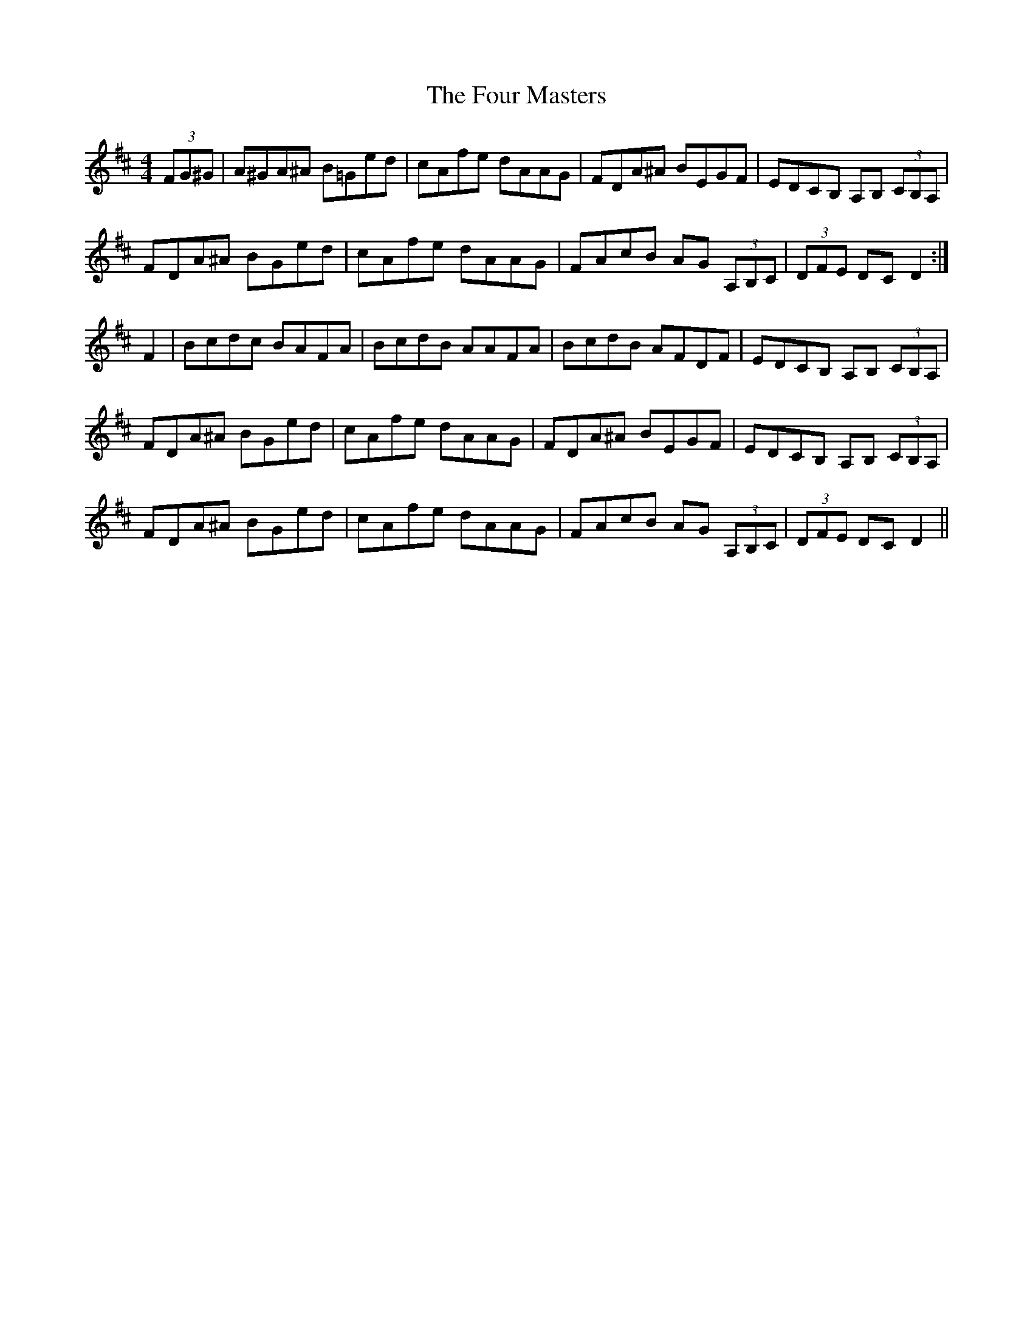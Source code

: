 X: 13818
T: Four Masters, The
R: hornpipe
M: 4/4
K: Dmajor
(3FG^G|A^GA^A B=Ged|cAfe dAAG|FDA^A BEGF|EDCB, A,B, (3CB,A,|
FDA^A BGed|cAfe dAAG|FAcB AG (3A,B,C|(3DFE DC D2:|
F2|Bcdc BAFA|BcdB AAFA|BcdB AFDF|EDCB, A,B, (3CB,A,|
FDA^A BGed|cAfe dAAG|FDA^A BEGF|EDCB, A,B, (3CB,A,|
FDA^A BGed|cAfe dAAG|FAcB AG (3A,B,C|(3DFE DC D2||

